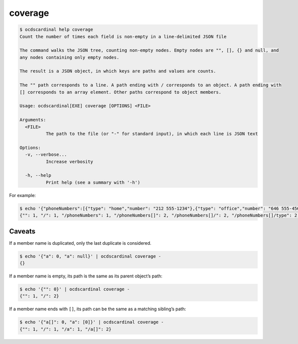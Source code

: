 coverage
========

.. code:: console

   $ ocdscardinal help coverage
   Count the number of times each field is non-empty in a line-delimited JSON file

   The command walks the JSON tree, counting non-empty nodes. Empty nodes are "", [], {} and null, and
   any nodes containing only empty nodes.

   The result is a JSON object, in which keys are paths and values are counts.

   The "" path corresponds to a line. A path ending with / corresponds to an object. A path ending with
   [] corresponds to an array element. Other paths correspond to object members.

   Usage: ocdscardinal[EXE] coverage [OPTIONS] <FILE>

   Arguments:
     <FILE>
             The path to the file (or "-" for standard input), in which each line is JSON text

   Options:
     -v, --verbose...
             Increase verbosity

     -h, --help
             Print help (see a summary with '-h')

For example:

.. code:: console

   $ echo '{"phoneNumbers":[{"type": "home","number": "212 555-1234"},{"type": "office","number": "646 555-4567"}]}' | ocdscardinal coverage -
   {"": 1, "/": 1, "/phoneNumbers": 1, "/phoneNumbers[]": 2, "/phoneNumbers[]/": 2, "/phoneNumbers[]/type": 2, "/phoneNumbers[]/number": 2}

Caveats
-------

If a member name is duplicated, only the last duplicate is considered.

.. code:: console

   $ echo '{"a": 0, "a": null}' | ocdscardinal coverage -
   {}

If a member name is empty, its path is the same as its parent object’s path:

.. code:: console

   $ echo '{"": 0}' | ocdscardinal coverage -
   {"": 1, "/": 2}

If a member name ends with ``[]``, its path can be the same as a matching sibling’s path:

.. code:: console

   $ echo '{"a[]": 0, "a": [0]}' | ocdscardinal coverage -
   {"": 1, "/": 1, "/a": 1, "/a[]": 2}
